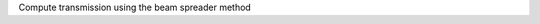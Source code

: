 .. algorithm:: SANSBeamSpreaderTransmission

.. summary:: SANSBeamSpreaderTransmission

.. aliases:: SANSBeamSpreaderTransmission

.. usage:: SANSBeamSpreaderTransmission

.. properties:: SANSBeamSpreaderTransmission

Compute transmission using the beam spreader method

.. categories:: SANSBeamSpreaderTransmission